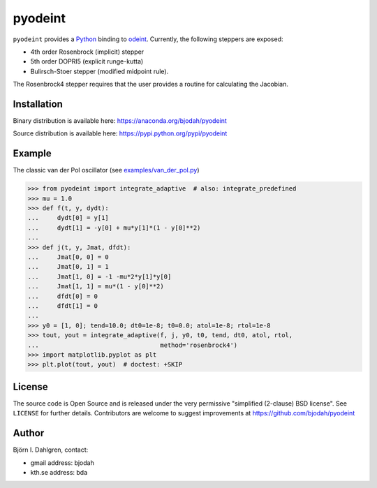 ========
pyodeint
========

.. image:: http://hera.physchem.kth.se:8080/github.com/bjodah/pyodeint/status.svg?branch=master
   :target: http://hera.physchem.kth.se:8080/github.com/bjodah/pyodeint
   :alt: Build status
.. image:: https://img.shields.io/pypi/v/pyodeint.svg
   :target: https://pypi.python.org/pypi/pyodeint
   :alt: PyPI version
.. image:: https://img.shields.io/pypi/l/pyodeint.svg
   :target: https://github.com/bjodah/pyodeint/blob/master/LICENSE
   :alt: License

``pyodeint`` provides a `Python <http://www.python.org>`_ binding to
`odeint <http://www.odint.com>`_. Currently, the following steppers are
exposed:

- 4th order Rosenbrock (implicit) stepper
- 5th order DOPRI5 (explicit runge-kutta)
- Bulirsch-Stoer stepper (modified midpoint rule).

The Rosenbrock4 stepper requires that the user provides a routine for
calculating the Jacobian.

Installation
------------
Binary distribution is available here:
`<https://anaconda.org/bjodah/pyodeint>`_

Source distribution is available here:
`<https://pypi.python.org/pypi/pyodeint>`_

Example
-------
The classic van der Pol oscillator (see `examples/van_der_pol.py <examples/van_der_pol.py>`_)

.. code:: python

   >>> from pyodeint import integrate_adaptive  # also: integrate_predefined
   >>> mu = 1.0
   >>> def f(t, y, dydt):
   ...     dydt[0] = y[1]
   ...     dydt[1] = -y[0] + mu*y[1]*(1 - y[0]**2)
   ... 
   >>> def j(t, y, Jmat, dfdt):
   ...     Jmat[0, 0] = 0
   ...     Jmat[0, 1] = 1
   ...     Jmat[1, 0] = -1 -mu*2*y[1]*y[0]
   ...     Jmat[1, 1] = mu*(1 - y[0]**2)
   ...     dfdt[0] = 0
   ...     dfdt[1] = 0
   ...
   >>> y0 = [1, 0]; tend=10.0; dt0=1e-8; t0=0.0; atol=1e-8; rtol=1e-8
   >>> tout, yout = integrate_adaptive(f, j, y0, t0, tend, dt0, atol, rtol,
   ...                                 method='rosenbrock4')
   >>> import matplotlib.pyplot as plt
   >>> plt.plot(tout, yout)  # doctest: +SKIP


.. image:: https://raw.githubusercontent.com/bjodah/pyodeint/master/examples/van_der_pol.png


License
-------
The source code is Open Source and is released under the very permissive
"simplified (2-clause) BSD license". See ``LICENSE`` for further details.
Contributors are welcome to suggest improvements at https://github.com/bjodah/pyodeint

Author
------
Björn I. Dahlgren, contact:

- gmail address: bjodah
- kth.se address: bda
